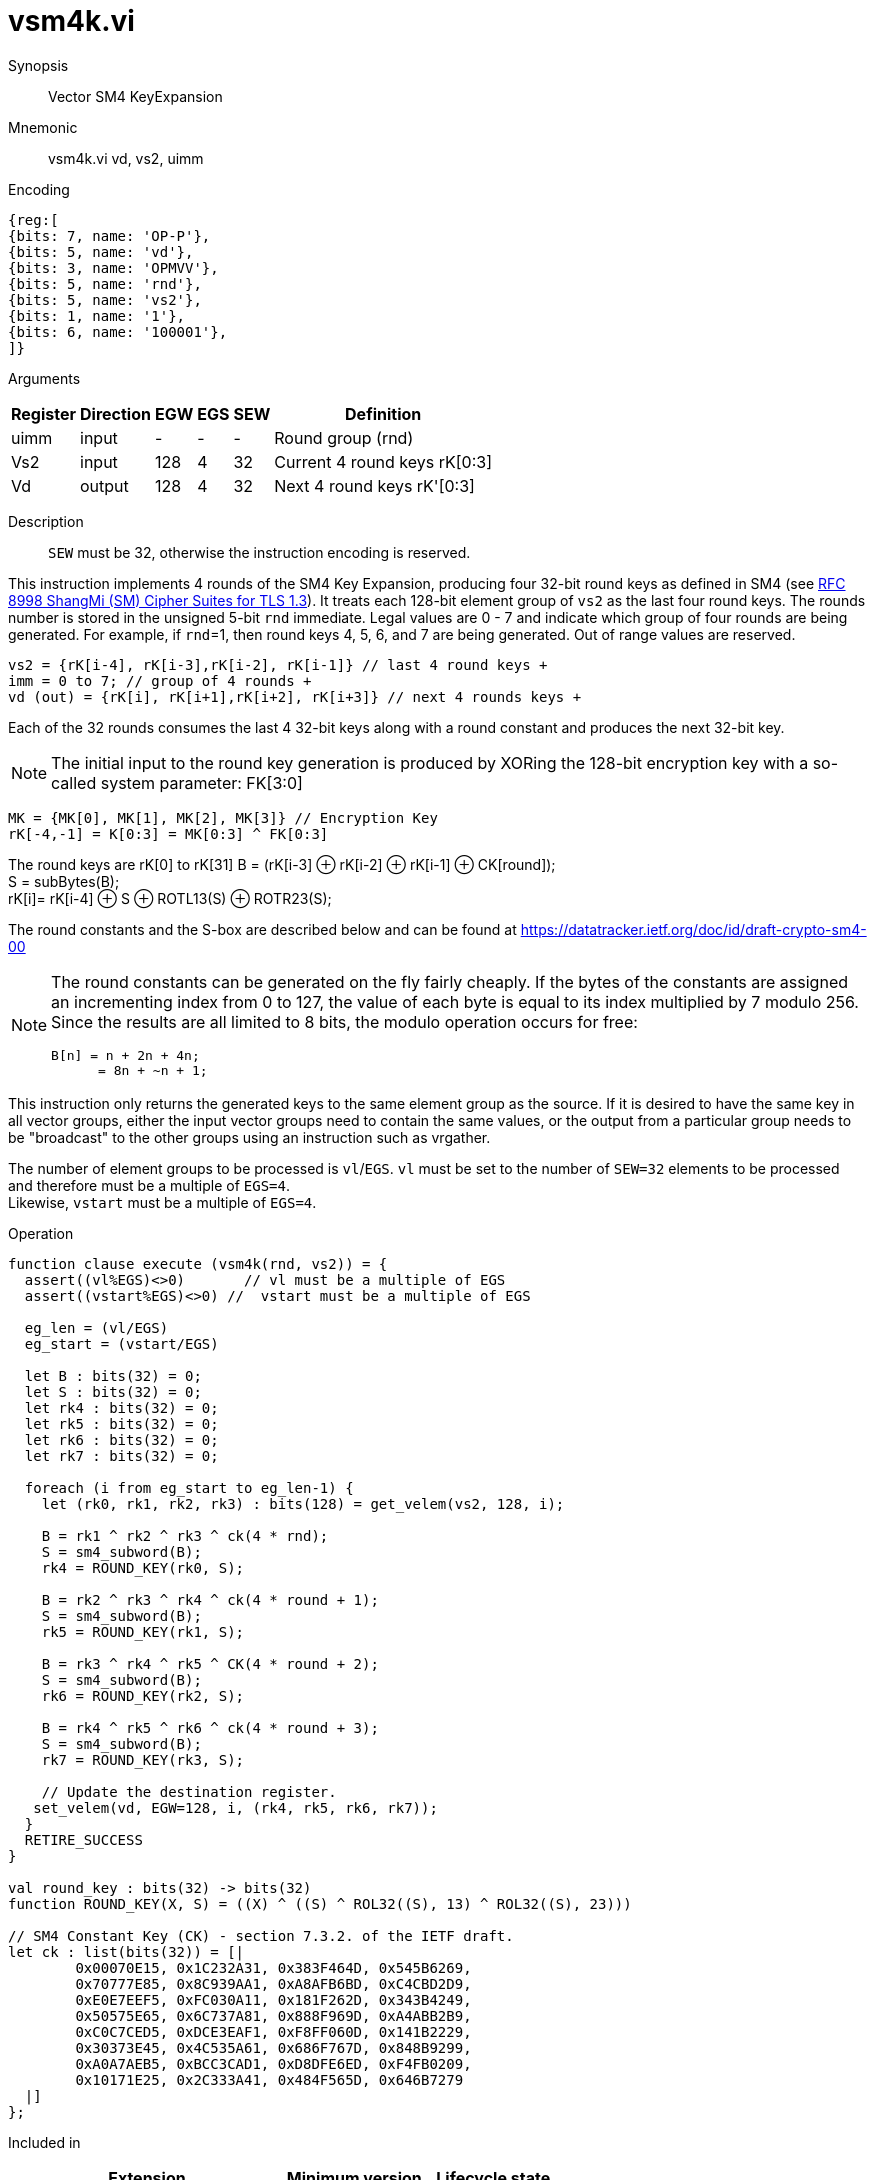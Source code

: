 [[insns-vsm4k, Vector SM4 Key Expansion]]
= vsm4k.vi

Synopsis::
Vector SM4 KeyExpansion

Mnemonic::
vsm4k.vi vd, vs2, uimm

Encoding::
[wavedrom, , svg]
....
{reg:[
{bits: 7, name: 'OP-P'},
{bits: 5, name: 'vd'},
{bits: 3, name: 'OPMVV'},
{bits: 5, name: 'rnd'},
{bits: 5, name: 'vs2'},
{bits: 1, name: '1'},
{bits: 6, name: '100001'},
]}
....

Arguments::

[%autowidth]
[%header,cols="4,2,2,2,2,2"]
|===
|Register
|Direction
|EGW
|EGS
|SEW
|Definition

| uimm | input  | -    | - | -  | Round group (rnd)
| Vs2  | input  | 128  | 4 | 32 | Current 4 round keys rK[0:3]
| Vd   | output | 128  | 4 | 32 | Next 4 round keys rK'[0:3]
|===

Description::
`SEW` must be 32, otherwise the instruction encoding is reserved.

This instruction implements 4 rounds of the SM4 Key Expansion, producing four 32-bit round keys
as defined in SM4 (see
link:https://www.rfc-editor.org/rfc/rfc8998.html[RFC 8998 ShangMi (SM) Cipher Suites for TLS 1.3]).
It treats each 128-bit element group of `vs2` as the last four round keys.
The rounds number is stored in the unsigned 5-bit `rnd` immediate. Legal values are 0 - 7 and indicate which
group of four rounds are being generated. For example, if `rnd`=1, then round keys 4, 5, 6, and 7 are
being generated.
Out of range values are reserved.

  
  vs2 = {rK[i-4], rK[i-3],rK[i-2], rK[i-1]} // last 4 round keys +
  imm = 0 to 7; // group of 4 rounds +
  vd (out) = {rK[i], rK[i+1],rK[i+2], rK[i+3]} // next 4 rounds keys +

Each of the 32 rounds consumes the last 4 32-bit keys along with a round constant and produces the next 32-bit key.


[NOTE]
====
The initial input to the round key generation is produced by XORing the 128-bit encryption key with a so-called system parameter: FK[3:0]
====

////
.System Parameters
[%autowidth]
[%header,cols="^2,^2"]
|===
|FK
|constant

| 0 | A3B1BAC6
| 1 | 56AA3350 
| 2 | 677D9197
| 3 | B27022DC
|===
////

  MK = {MK[0], MK[1], MK[2], MK[3]} // Encryption Key
  rK[-4,-1] = K[0:3] = MK[0:3] ^ FK[0:3]


The round keys are rK[0] to rK[31]
  B = (rK[i-3] &#8853; rK[i-2] &#8853; rK[i-1] &#8853; CK[round]); +
  S = subBytes(B); + 
  rK[i]= rK[i-4] &#8853; S &#8853; ROTL13(S) &#8853; ROTR23(S); +

The round constants and the S-box are described below and can be found at https://datatracker.ietf.org/doc/id/draft-crypto-sm4-00

[NOTE]
====
The round constants can be generated on the fly fairly cheaply.
If the bytes of the constants are assigned an incrementing index from 0 to 127, the value of each byte is equal to its index multiplied by 7 modulo 256.
Since the results are all limited to 8 bits, the modulo operation occurs for free:

	B[n] = n + 2n + 4n;
       = 8n + ~n + 1;
====

This instruction only returns the generated keys to the same element group as the source.
If it is desired to have the same key in all vector groups, either the input vector groups
need to contain the same values, or the output from a particular group needs to be "broadcast"
to the other groups using an instruction such as vrgather.

The number of element groups to be processed is `vl`/`EGS`.
`vl` must be set to the number of `SEW=32` elements to be processed and
therefore must be a multiple of `EGS=4`. +
Likewise, `vstart` must be a multiple of `EGS=4`.

Operation::
[source,sail]
--

function clause execute (vsm4k(rnd, vs2)) = {
  assert((vl%EGS)<>0)       // vl must be a multiple of EGS
  assert((vstart%EGS)<>0) //  vstart must be a multiple of EGS

  eg_len = (vl/EGS)
  eg_start = (vstart/EGS)
  
  let B : bits(32) = 0;
  let S : bits(32) = 0;
  let rk4 : bits(32) = 0;
  let rk5 : bits(32) = 0;
  let rk6 : bits(32) = 0;
  let rk7 : bits(32) = 0;

  foreach (i from eg_start to eg_len-1) {
    let (rk0, rk1, rk2, rk3) : bits(128) = get_velem(vs2, 128, i);
    
    B = rk1 ^ rk2 ^ rk3 ^ ck(4 * rnd);
    S = sm4_subword(B);
    rk4 = ROUND_KEY(rk0, S);

    B = rk2 ^ rk3 ^ rk4 ^ ck(4 * round + 1);
    S = sm4_subword(B);
    rk5 = ROUND_KEY(rk1, S);

    B = rk3 ^ rk4 ^ rk5 ^ CK(4 * round + 2);
    S = sm4_subword(B);
    rk6 = ROUND_KEY(rk2, S);

    B = rk4 ^ rk5 ^ rk6 ^ ck(4 * round + 3);
    S = sm4_subword(B);
    rk7 = ROUND_KEY(rk3, S);

    // Update the destination register.
   set_velem(vd, EGW=128, i, (rk4, rk5, rk6, rk7));
  }
  RETIRE_SUCCESS
}

val round_key : bits(32) -> bits(32)
function ROUND_KEY(X, S) = ((X) ^ ((S) ^ ROL32((S), 13) ^ ROL32((S), 23)))

// SM4 Constant Key (CK) - section 7.3.2. of the IETF draft.
let ck : list(bits(32)) = [|
	0x00070E15, 0x1C232A31, 0x383F464D, 0x545B6269,
	0x70777E85, 0x8C939AA1, 0xA8AFB6BD, 0xC4CBD2D9,
	0xE0E7EEF5, 0xFC030A11, 0x181F262D, 0x343B4249,
	0x50575E65, 0x6C737A81, 0x888F969D, 0xA4ABB2B9,
	0xC0C7CED5, 0xDCE3EAF1, 0xF8FF060D, 0x141B2229,
	0x30373E45, 0x4C535A61, 0x686F767D, 0x848B9299,
	0xA0A7AEB5, 0xBCC3CAD1, 0xD8DFE6ED, 0xF4FB0209,
	0x10171E25, 0x2C333A41, 0x484F565D, 0x646B7279
  |]
};


--

Included in::
[%header,cols="4,2,2"]
|===
|Extension
|Minimum version
|Lifecycle state

| <<zvksed>>
| v0.1.0
| In Development
|===

